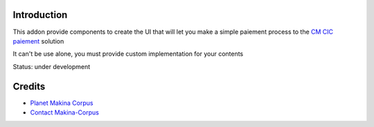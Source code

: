 Introduction
============

This addon provide components to create the UI that will let you make a simple
paiement process to the `CM CIC paiement <https://www.cmcicpaiement.fr/>`_ 
solution

It can't be use alone, you must provide custom implementation for
your contents

Status: under development

Credits
=======

|makinacom|_

* `Planet Makina Corpus <http://www.makina-corpus.org>`_
* `Contact Makina-Corpus <mailto:python@makina-corpus.org>`_

.. |makinacom| image:: http://depot.makina-corpus.org/public/logo.gif
.. _makinacom:  http://www.makina-corpus.com
